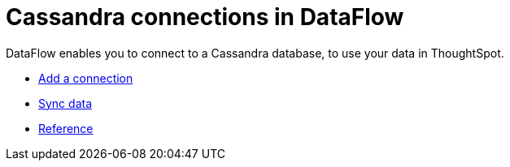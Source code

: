 = Cassandra connections in DataFlow
:last_updated: 07/03/2020

DataFlow enables you to connect to a Cassandra database, to use your data in ThoughtSpot.

* xref:dataflow-cassandra-add.adoc[Add a connection]
* xref:dataflow-cassandra-sync.adoc[Sync data]
* xref:dataflow-cassandra-reference.adoc[Reference]
